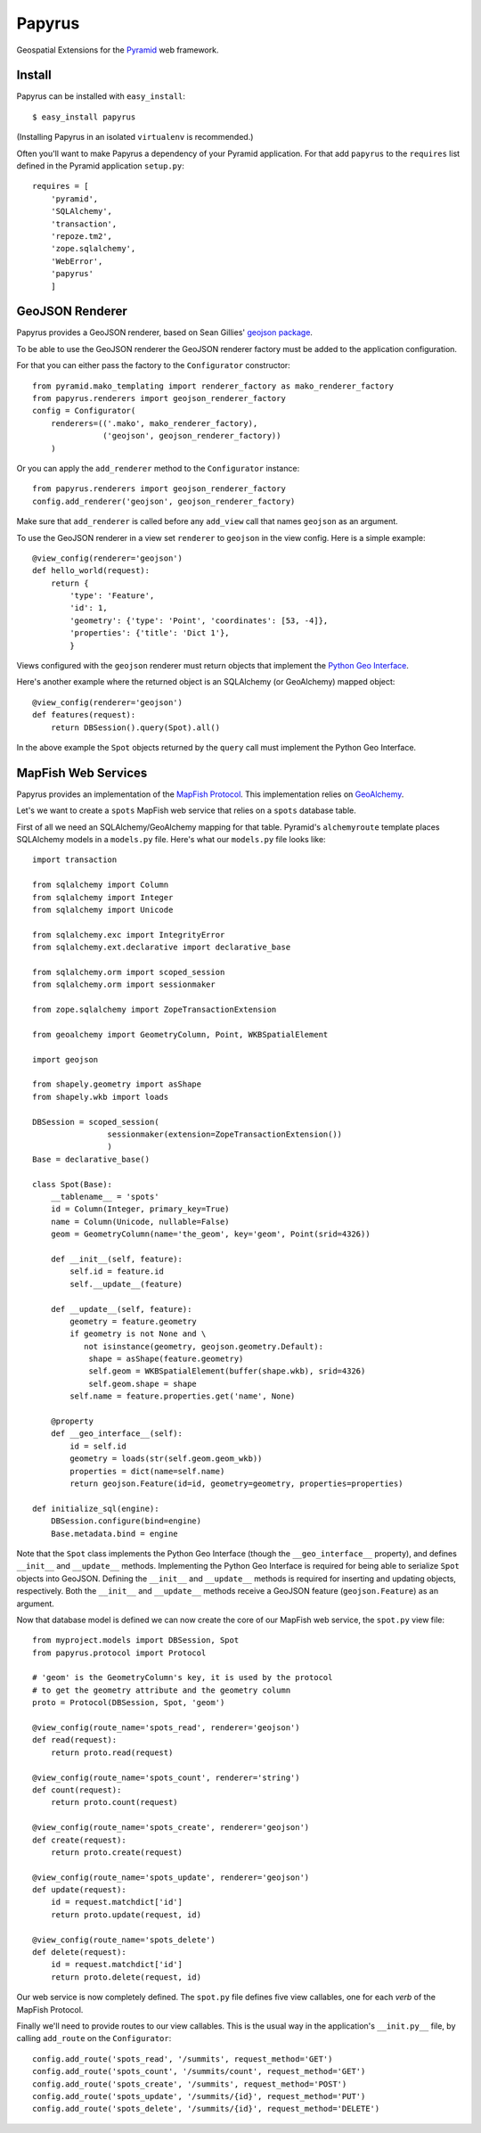 Papyrus
=======

Geospatial Extensions for the `Pyramid <http://docs.pylonshq.com/pyramid>`_ web
framework.

Install
-------

Papyrus can be installed with ``easy_install``::

    $ easy_install papyrus

(Installing Papyrus in an isolated ``virtualenv`` is recommended.)

Often you'll want to make Papyrus a dependency of your Pyramid application. For
that add ``papyrus`` to the ``requires`` list defined in the Pyramid
application ``setup.py``::

    requires = [
        'pyramid',
        'SQLAlchemy',
        'transaction',
        'repoze.tm2',
        'zope.sqlalchemy',
        'WebError',
        'papyrus'
        ]

GeoJSON Renderer
----------------

Papyrus provides a GeoJSON renderer, based on Sean Gillies' `geojson package
<http://trac.gispython.org/lab/wiki/GeoJSON>`_.

To be able to use the GeoJSON renderer the GeoJSON renderer factory must be
added to the application configuration.

For that you can either pass the factory to the ``Configurator``
constructor::

    from pyramid.mako_templating import renderer_factory as mako_renderer_factory
    from papyrus.renderers import geojson_renderer_factory
    config = Configurator(
        renderers=(('.mako', mako_renderer_factory),
                   ('geojson', geojson_renderer_factory))
        )

Or you can apply the ``add_renderer`` method to the ``Configurator`` instance::

    from papyrus.renderers import geojson_renderer_factory
    config.add_renderer('geojson', geojson_renderer_factory)

Make sure that ``add_renderer`` is called before any ``add_view`` call that
names ``geojson`` as an argument.

To use the GeoJSON renderer in a view set ``renderer`` to ``geojson`` in the
view config. Here is a simple example::

    @view_config(renderer='geojson')
    def hello_world(request):
        return {
            'type': 'Feature',
            'id': 1,
            'geometry': {'type': 'Point', 'coordinates': [53, -4]},
            'properties': {'title': 'Dict 1'},
            }

Views configured with the ``geojson`` renderer must return objects that
implement the `Python Geo Interface
<http://trac.gispython.org/lab/wiki/PythonGeoInterface>`_.

Here's another example where the returned object is an SQLAlchemy (or
GeoAlchemy) mapped object::

    @view_config(renderer='geojson')
    def features(request):
        return DBSession().query(Spot).all()

In the above example the ``Spot`` objects returned by the ``query`` call must
implement the Python Geo Interface.

MapFish Web Services
--------------------

Papyrus provides an implementation of the `MapFish Protocol
<http://trac.mapfish.org/trac/mapfish/wiki/MapFishProtocol>`_. This
implementation relies on `GeoAlchemy <http://www.geoalchemy.org>`_.

Let's we want to create a ``spots`` MapFish web service that relies on
a ``spots`` database table.

First of all we need an SQLAlchemy/GeoAlchemy mapping for that table.
Pyramid's ``alchemyroute`` template places SQLAlchemy models in a
``models.py`` file. Here's what our ``models.py`` file looks like::

    import transaction

    from sqlalchemy import Column
    from sqlalchemy import Integer
    from sqlalchemy import Unicode

    from sqlalchemy.exc import IntegrityError
    from sqlalchemy.ext.declarative import declarative_base

    from sqlalchemy.orm import scoped_session
    from sqlalchemy.orm import sessionmaker

    from zope.sqlalchemy import ZopeTransactionExtension

    from geoalchemy import GeometryColumn, Point, WKBSpatialElement

    import geojson

    from shapely.geometry import asShape
    from shapely.wkb import loads

    DBSession = scoped_session(
                    sessionmaker(extension=ZopeTransactionExtension())
                    )
    Base = declarative_base()

    class Spot(Base):
        __tablename__ = 'spots'
        id = Column(Integer, primary_key=True)
        name = Column(Unicode, nullable=False)
        geom = GeometryColumn(name='the_geom', key='geom', Point(srid=4326))

        def __init__(self, feature):
            self.id = feature.id
            self.__update__(feature)

        def __update__(self, feature):
            geometry = feature.geometry
            if geometry is not None and \
               not isinstance(geometry, geojson.geometry.Default):
                shape = asShape(feature.geometry)
                self.geom = WKBSpatialElement(buffer(shape.wkb), srid=4326)
                self.geom.shape = shape
            self.name = feature.properties.get('name', None)
       
        @property
        def __geo_interface__(self):
            id = self.id
            geometry = loads(str(self.geom.geom_wkb))
            properties = dict(name=self.name)
            return geojson.Feature(id=id, geometry=geometry, properties=properties)

    def initialize_sql(engine):
        DBSession.configure(bind=engine)
        Base.metadata.bind = engine

Note that the ``Spot`` class implements the Python Geo Interface (though the
``__geo_interface__`` property), and defines ``__init__`` and ``__update__``
methods.  Implementing the Python Geo Interface is required for being able to
serialize ``Spot`` objects into GeoJSON. Defining the ``__init__``
and ``__update__`` methods is required for inserting and updating objects,
respectively. Both the ``__init__`` and ``__update__`` methods receive
a GeoJSON feature (``geojson.Feature``) as an argument.

Now that database model is defined we can now create the core of our MapFish
web service, the ``spot.py`` view file::

    from myproject.models import DBSession, Spot
    from papyrus.protocol import Protocol

    # 'geom' is the GeometryColumn's key, it is used by the protocol
    # to get the geometry attribute and the geometry column
    proto = Protocol(DBSession, Spot, 'geom')

    @view_config(route_name='spots_read', renderer='geojson')
    def read(request):
        return proto.read(request)

    @view_config(route_name='spots_count', renderer='string')
    def count(request):
        return proto.count(request)

    @view_config(route_name='spots_create', renderer='geojson')
    def create(request):
        return proto.create(request)

    @view_config(route_name='spots_update', renderer='geojson')
    def update(request):
        id = request.matchdict['id']
        return proto.update(request, id)

    @view_config(route_name='spots_delete')
    def delete(request):
        id = request.matchdict['id']
        return proto.delete(request, id)

Our web service is now completely defined. The ``spot.py`` file defines five
view callables, one for each *verb* of the MapFish Protocol.

Finally we'll need to provide routes to our view callables. This is the usual
way in the application's ``__init.py__`` file, by calling ``add_route`` on the
``Configurator``::

    config.add_route('spots_read', '/summits', request_method='GET')
    config.add_route('spots_count', '/summits/count', request_method='GET')
    config.add_route('spots_create', '/summits', request_method='POST')
    config.add_route('spots_update', '/summits/{id}', request_method='PUT')
    config.add_route('spots_delete', '/summits/{id}', request_method='DELETE')
